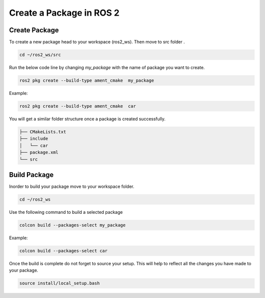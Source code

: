 Create a Package in ROS 2
=====================================================================

Create Package
---------------------------------------------------------------

To create a new package head to your workspace (ros2_ws). Then move to src folder .

.. code-block:: bash


   cd ~/ros2_ws/src


Run the below code line by changing `my_package` with the name of package you want to create.

.. code-block:: bash


   ros2 pkg create --build-type ament_cmake  my_package


Example:

.. code-block:: bash


   ros2 pkg create --build-type ament_cmake  car


You will get a similar folder structure once a package is created successfully.

.. code-block:: bash


   ├── CMakeLists.txt
   ├── include
   │   └── car
   ├── package.xml
   └── src




Build Package
--------------------------------------------------------------------

Inorder to build your package move to your workspace folder.

.. code-block:: bash


   cd ~/ros2_ws

Use the following command to build a selected package

.. code-block:: bash


   colcon build --packages-select my_package

Example:

.. code-block:: bash


   colcon build --packages-select car

Once the build is complete do not forget to source your setup. This will help to reflect all the changes you have made to your package.

.. code-block:: bash


   source install/local_setup.bash

